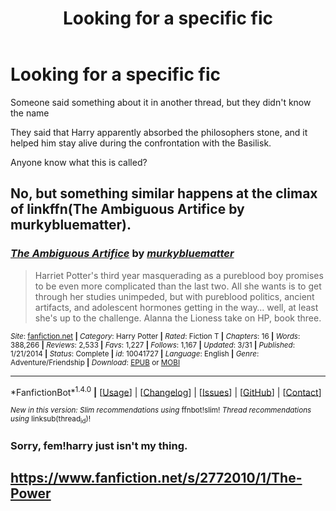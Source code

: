 #+TITLE: Looking for a specific fic

* Looking for a specific fic
:PROPERTIES:
:Author: laserthrasher1
:Score: 3
:DateUnix: 1474769259.0
:DateShort: 2016-Sep-25
:FlairText: Request
:END:
Someone said something about it in another thread, but they didn't know the name

They said that Harry apparently absorbed the philosophers stone, and it helped him stay alive during the confrontation with the Basilisk.

Anyone know what this is called?


** No, but something similar happens at the climax of linkffn(The Ambiguous Artifice by murkybluematter).
:PROPERTIES:
:Score: 2
:DateUnix: 1474777395.0
:DateShort: 2016-Sep-25
:END:

*** [[http://www.fanfiction.net/s/10041727/1/][*/The Ambiguous Artifice/*]] by [[https://www.fanfiction.net/u/3489773/murkybluematter][/murkybluematter/]]

#+begin_quote
  Harriet Potter's third year masquerading as a pureblood boy promises to be even more complicated than the last two. All she wants is to get through her studies unimpeded, but with pureblood politics, ancient artifacts, and adolescent hormones getting in the way... well, at least she's up to the challenge. Alanna the Lioness take on HP, book three.
#+end_quote

^{/Site/: [[http://www.fanfiction.net/][fanfiction.net]] *|* /Category/: Harry Potter *|* /Rated/: Fiction T *|* /Chapters/: 16 *|* /Words/: 388,266 *|* /Reviews/: 2,533 *|* /Favs/: 1,227 *|* /Follows/: 1,167 *|* /Updated/: 3/31 *|* /Published/: 1/21/2014 *|* /Status/: Complete *|* /id/: 10041727 *|* /Language/: English *|* /Genre/: Adventure/Friendship *|* /Download/: [[http://www.ff2ebook.com/old/ffn-bot/index.php?id=10041727&source=ff&filetype=epub][EPUB]] or [[http://www.ff2ebook.com/old/ffn-bot/index.php?id=10041727&source=ff&filetype=mobi][MOBI]]}

--------------

*FanfictionBot*^{1.4.0} *|* [[[https://github.com/tusing/reddit-ffn-bot/wiki/Usage][Usage]]] | [[[https://github.com/tusing/reddit-ffn-bot/wiki/Changelog][Changelog]]] | [[[https://github.com/tusing/reddit-ffn-bot/issues/][Issues]]] | [[[https://github.com/tusing/reddit-ffn-bot/][GitHub]]] | [[[https://www.reddit.com/message/compose?to=tusing][Contact]]]

^{/New in this version: Slim recommendations using/ ffnbot!slim! /Thread recommendations using/ linksub(thread_id)!}
:PROPERTIES:
:Author: FanfictionBot
:Score: 1
:DateUnix: 1474777418.0
:DateShort: 2016-Sep-25
:END:


*** Sorry, fem!harry just isn't my thing.
:PROPERTIES:
:Author: laserthrasher1
:Score: 0
:DateUnix: 1474779687.0
:DateShort: 2016-Sep-25
:END:


** [[https://www.fanfiction.net/s/2772010/1/The-Power]]
:PROPERTIES:
:Author: kecskepasztor
:Score: 1
:DateUnix: 1474792327.0
:DateShort: 2016-Sep-25
:END:
